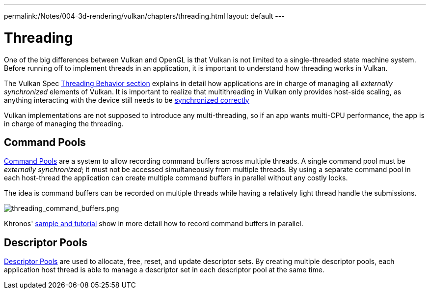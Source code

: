 ---
permalink:/Notes/004-3d-rendering/vulkan/chapters/threading.html
layout: default
---

// Copyright 2019-2022 The Khronos Group, Inc.
// SPDX-License-Identifier: CC-BY-4.0

// Required for both single-page and combined guide xrefs to work
ifndef::chapters[:chapters:]

[[threading]]
= Threading

One of the big differences between Vulkan and OpenGL is that Vulkan is not limited to a single-threaded state machine system. Before running off to implement threads in an application, it is important to understand how threading works in Vulkan.

The Vulkan Spec link:https://www.khronos.org/registry/vulkan/specs/1.3/html/vkspec.html#fundamentals-threadingbehavior[Threading Behavior section] explains in detail how applications are in charge of managing all _externally synchronized_ elements of Vulkan. It is important to realize that multithreading in Vulkan only provides host-side scaling, as anything interacting with the device still needs to be xref:{chapters}sychronization.adoc#synchronization[synchronized correctly]

Vulkan implementations are not supposed to introduce any multi-threading, so if an app wants multi-CPU performance, the app is in charge of managing the threading.

== Command Pools

link:https://www.khronos.org/registry/vulkan/specs/1.3/html/vkspec.html#commandbuffers-pools[Command Pools] are a system to allow recording command buffers across multiple threads. A single command pool must be _externally synchronized_; it must not be accessed simultaneously from multiple threads. By using a separate command pool in each host-thread the application can create multiple command buffers in parallel without any costly locks.

The idea is command buffers can be recorded on multiple threads while having a relatively light thread handle the submissions.

image::images/threading_command_buffers.png[threading_command_buffers.png]

Khronos' link:https://github.com/KhronosGroup/Vulkan-Samples/tree/master/samples/performance/command_buffer_usage[sample and tutorial] show in more detail how to record command buffers in parallel.

== Descriptor Pools

link:https://www.khronos.org/registry/vulkan/specs/1.3/html/vkspec.html#VkDescriptorPool[Descriptor Pools] are used to allocate, free, reset, and update descriptor sets. By creating multiple descriptor pools, each application host thread is able to manage a descriptor set in each descriptor pool at the same time.
